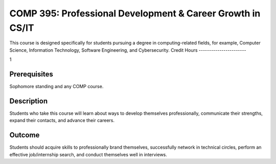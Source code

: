 .. index:: professional development and career growth in CS or IT

	
COMP  395: Professional Development & Career Growth in CS/IT
=============================================================
	
	
This course is designed specifically for students pursuing a degree in computing-related fields, for example, Computer Science, Information Technology, Software Engineering, and Cybersecurity.
Credit Hours
-----------------------

1

Prerequisites
------------------------------

Sophomore standing and any COMP course.

Description
--------------------

Students who take this course will learn about ways to develop themselves professionally, communicate their strengths, expand their contacts, and advance their careers.


Outcome
----------------

Students should acquire skills to professionally brand themselves, successfully network in technical circles, perform an effective job/internship search, and conduct themselves well in interviews.
